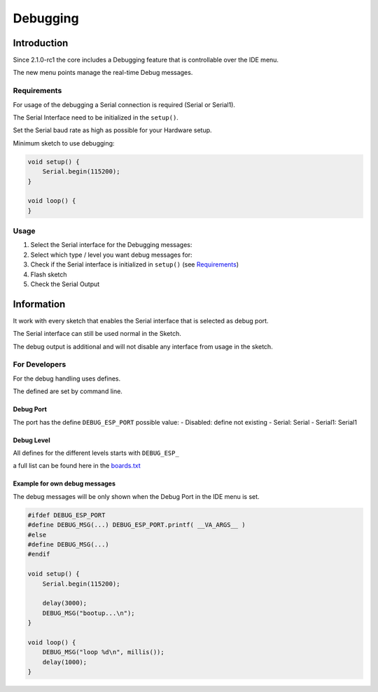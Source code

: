 Debugging
=========

Introduction
------------

Since 2.1.0-rc1 the core includes a Debugging feature that is
controllable over the IDE menu.

The new menu points manage the real-time Debug messages.

Requirements
~~~~~~~~~~~~

For usage of the debugging a Serial connection is required (Serial or
Serial1).

The Serial Interface need to be initialized in the ``setup()``.

Set the Serial baud rate as high as possible for your Hardware setup.

Minimum sketch to use debugging:

.. code:: cpp

    void setup() {
        Serial.begin(115200);
    }

    void loop() {
    }

Usage
~~~~~

1. Select the Serial interface for the Debugging messages: |Debug-Port|

2. Select which type / level you want debug messages for: |Debug-Level|

3. Check if the Serial interface is initialized in ``setup()`` (see
   `Requirements <#requirements>`__)

4. Flash sketch

5. Check the Serial Output

Information
-----------

It work with every sketch that enables the Serial interface that is
selected as debug port.

The Serial interface can still be used normal in the Sketch.

The debug output is additional and will not disable any interface from
usage in the sketch.

For Developers
~~~~~~~~~~~~~~

For the debug handling uses defines.

The defined are set by command line.

Debug Port
^^^^^^^^^^

The port has the define ``DEBUG_ESP_PORT`` possible value: - Disabled:
define not existing - Serial: Serial - Serial1: Serial1

Debug Level
^^^^^^^^^^^

All defines for the different levels starts with ``DEBUG_ESP_``

a full list can be found here in the
`boards.txt <https://github.com/esp8266/Arduino/blob/04c2322721f6865efe0c518be57e795e8643c183/tools/boards.txt.py#L1308-L1309>`__

Example for own debug messages
^^^^^^^^^^^^^^^^^^^^^^^^^^^^^^

The debug messages will be only shown when the Debug Port in the IDE
menu is set.

.. code:: cpp

    #ifdef DEBUG_ESP_PORT
    #define DEBUG_MSG(...) DEBUG_ESP_PORT.printf( __VA_ARGS__ )
    #else
    #define DEBUG_MSG(...) 
    #endif

    void setup() {
        Serial.begin(115200);
        
        delay(3000);
        DEBUG_MSG("bootup...\n");
    }

    void loop() {
        DEBUG_MSG("loop %d\n", millis());
        delay(1000);
    }

.. |Debug-Port| image:: debug_port.png
.. |Debug-Level| image:: debug_level.png

